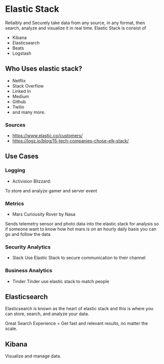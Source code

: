 * Elastic Stack
Relialbly and Securely take data from any source, in any format, then search, analyze and visualize it in real time.
Elastic Stack is consist of
- Kibana
- Elasticsearch
- Beats
- Logstash
** Who Uses elastic stack?
- Netflix
- Stack Overflow
- Linked In
- Medium
- Github
- Twilio
- and many more.
*** Sources
- https://www.elastic.co/customers/
- https://logz.io/blog/15-tech-companies-chose-elk-stack/

** Use Cases
*** Logging
  - Activision Blizzard:
  To store and analyze gamer and server event
*** Metrics
  - Mars Curiousity Rover by Nasa
  Sends telemetry sensor and photo data into the elastic stack
  for analysis so if someone want to know how hot mars is on an hourly daily basis
  you can go and follow the data
*** Security Analytics
- Slack
  Use Elastic Stack to secure communication to their channel
*** Business Analytics
- Tinder
  Tinder use elastic stack to match people

** Elasticsearch
Elasticsearch is known as the heart of elastic stack and this is where you can store, search, and analyze your data.

Great Search Experience = Get fast and relevant results, no matter the scale.

** Kibana
Visualize and manage data.
 
